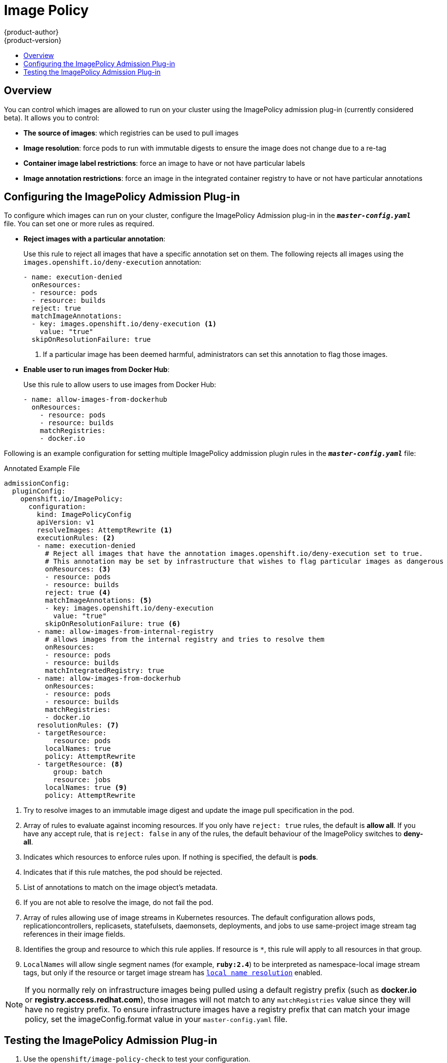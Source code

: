 [[admin-guide-image-policy]]
= Image Policy
{product-author}
{product-version}
:data-uri:
:icons:
:experimental:
:toc: macro
:toc-title:

toc::[]

== Overview

You can control which images are allowed to run on your cluster using the ImagePolicy
admission plug-in (currently considered beta). It allows you to control:

- *The source of images*: which registries can be used to pull images
- *Image resolution*: force pods to run with immutable digests to ensure the image does not change due to a re-tag
- *Container image label restrictions*: force an image to have or not have particular labels
- *Image annotation restrictions*: force an image in the integrated container registry to have or not have particular annotations


[[image-policy-configuring-the-image-policy-admission-plug-in]]
== Configuring the ImagePolicy Admission Plug-in
To configure which images can run on your cluster, configure the ImagePolicy
Admission plug-in in the `*_master-config.yaml_*` file. You can set one or more
rules as required.

* *Reject images with a particular annotation*:
+
Use this rule to reject all images that have a specific annotation set on them.
The following rejects all images using the `images.openshift.io/deny-execution` annotation:
+
[source, yaml]
----
- name: execution-denied
  onResources:
  - resource: pods
  - resource: builds
  reject: true
  matchImageAnnotations:
  - key: images.openshift.io/deny-execution <1>
    value: "true"
  skipOnResolutionFailure: true
----
<1> If a particular image has been deemed harmful, administrators can set this annotation to flag those images.

* *Enable user to run images from Docker Hub*:
+
Use this rule to allow users to use images from Docker Hub:
+
[source, bash]
----
- name: allow-images-from-dockerhub
  onResources:
    - resource: pods
    - resource: builds
    matchRegistries:
    - docker.io
----

Following is an example configuration for setting multiple ImagePolicy
addmission plugin rules in the `*_master-config.yaml_*` file:

.Annotated Example File
[source,yaml]
----

admissionConfig:
  pluginConfig:
    openshift.io/ImagePolicy:
      configuration:
        kind: ImagePolicyConfig
        apiVersion: v1
        resolveImages: AttemptRewrite <1>
        executionRules: <2>
        - name: execution-denied
          # Reject all images that have the annotation images.openshift.io/deny-execution set to true.
          # This annotation may be set by infrastructure that wishes to flag particular images as dangerous
          onResources: <3>
          - resource: pods
          - resource: builds
          reject: true <4>
          matchImageAnnotations: <5>
          - key: images.openshift.io/deny-execution
            value: "true"
          skipOnResolutionFailure: true <6>
        - name: allow-images-from-internal-registry
          # allows images from the internal registry and tries to resolve them
          onResources:
          - resource: pods
          - resource: builds
          matchIntegratedRegistry: true
        - name: allow-images-from-dockerhub
          onResources:
          - resource: pods
          - resource: builds
          matchRegistries:
          - docker.io
        resolutionRules: <7>
        - targetResource:
            resource: pods
          localNames: true
          policy: AttemptRewrite
        - targetResource: <8>
            group: batch
            resource: jobs
          localNames: true <9>
          policy: AttemptRewrite

----
<1> Try to resolve images to an immutable image digest and update the image pull
specification in the pod.
<2> Array of rules to evaluate against incoming resources. If you only have
`reject: true` rules, the default is *allow all*. If you have any accept rule,
that is `reject: false` in any of the rules, the default behaviour of the
ImagePolicy switches to *deny-all*.
<3> Indicates which resources to enforce rules upon. If nothing is specified,
the default is *pods*.
<4> Indicates that if this rule matches, the pod should be rejected.
<5> List of annotations to match on the image object's metadata.
<6> If you are not able to resolve the image, do not fail the pod.
<7> Array of rules allowing use of image streams in Kubernetes resources. The
default configuration allows pods, replicationcontrollers, replicasets,
statefulsets, daemonsets, deployments, and jobs to use same-project image stream
tag references in their image fields.
<8> Identifies the group and resource to which this rule applies. If resource is
`*`, this rule will apply to all resources in that group.
<9> `LocalNames` will allow single segment names (for example, `*ruby:2.4*`) to
be interpreted as namespace-local image stream tags, but only if the resource or
target image stream has
xref:../dev_guide/managing_images.adoc#using-is-with-k8s[`local name resolution`] enabled.

[NOTE]
====
If you normally rely on infrastructure images being pulled using a default
registry prefix (such as *docker.io* or *registry.access.redhat.com*), those
images will not match to any `matchRegistries` value since they will have no
registry prefix. To ensure infrastructure images have a registry prefix that
can match your image policy, set the
ifdef::openshift-enterprise[]
  xref:../install_config/master_node_configuration.adoc#master-config-image-config[imageConfig.format]
endif::[]
ifndef::openshift-enterprise[]
  imageConfig.format
endif::[]
value in your `master-config.yaml` file.
====


[[image-policy-testing-image-policy-admission-plug-in]]
== Testing the ImagePolicy Admission Plug-in

. Use the `openshift/image-policy-check` to test your configuration.
+
For example, use the information above, then test like this:
+
----
oc import-image openshift/image-policy-check:latest --confirm
----

. Create a pod using this YAML. The pod should be created.
+
----
apiVersion: v1
kind: Pod
metadata:
  generateName: test-pod
spec:
  containers:
  - image: docker.io/openshift/image-policy-check:latest
    name: first
----

. Create another pod pointing to a different registry. The pod should be rejected.
+
----
apiVersion: v1
kind: Pod
metadata:
  generateName: test-pod
spec:
  containers:
  - image: different-registry/openshift/image-policy-check:latest
    name: first
----

. Create a pod pointing to the internal registry using the imported image. The pod
should be created and if you look at the image specification, you should see a
digest in place of the tag.
+
----
apiVersion: v1
kind: Pod
metadata:
  generateName: test-pod
spec:
  containers:
  - image: <internal registry IP>:5000/<namespace>/image-policy-check:latest
    name: first
----

. Create a pod pointing to the internal registry using the imported image. The pod
should be created and if you look at the image specification, you should see the
tag unmodified.
+
----
apiVersion: v1
kind: Pod
metadata:
  generateName: test-pod
spec:
  containers:
  - image: <internal registry IP>:5000/<namespace>/image-policy-check:v1
    name: first
----

. Get the digest from `oc get istag/image-policy-check:latest` and use it for
`oc annotate images/<digest> images.openshift.io/deny-execution=true`. For example:
+
----
$ oc annotate images/sha256:09ce3d8b5b63595ffca6636c7daefb1a615a7c0e3f8ea68e5db044a9340d6ba8 images.openshift.io/deny-execution=true
----

. Create this pod again, and you should see the pod rejected:
+
----
apiVersion: v1
kind: Pod
metadata:
  generateName: test-pod
spec:
  containers:
  - image: <internal registry IP>:5000/<namespace>/image-policy-check:latest
    name: first
----
